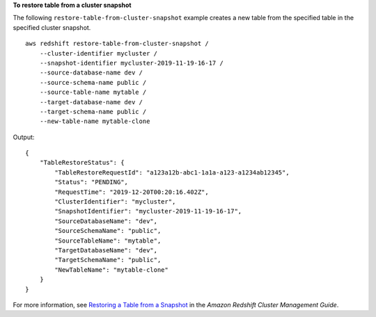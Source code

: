 **To restore table from a cluster snapshot**

The following ``restore-table-from-cluster-snapshot`` example creates a new table from the specified table in the specified cluster snapshot. ::

    aws redshift restore-table-from-cluster-snapshot /
        --cluster-identifier mycluster /
        --snapshot-identifier mycluster-2019-11-19-16-17 /
        --source-database-name dev /
        --source-schema-name public /
        --source-table-name mytable /
        --target-database-name dev /
        --target-schema-name public /
        --new-table-name mytable-clone

Output::

    {
        "TableRestoreStatus": {
            "TableRestoreRequestId": "a123a12b-abc1-1a1a-a123-a1234ab12345",
            "Status": "PENDING",
            "RequestTime": "2019-12-20T00:20:16.402Z",
            "ClusterIdentifier": "mycluster",
            "SnapshotIdentifier": "mycluster-2019-11-19-16-17",
            "SourceDatabaseName": "dev",
            "SourceSchemaName": "public",
            "SourceTableName": "mytable",
            "TargetDatabaseName": "dev",
            "TargetSchemaName": "public",
            "NewTableName": "mytable-clone"
        }
    }

For more information, see `Restoring a Table from a Snapshot <https://docs.aws.amazon.com/redshift/latest/mgmt/working-with-snapshots.html#working-with-snapshot-restore-table-from-snapshot>`__ in the *Amazon Redshift Cluster Management Guide*.
